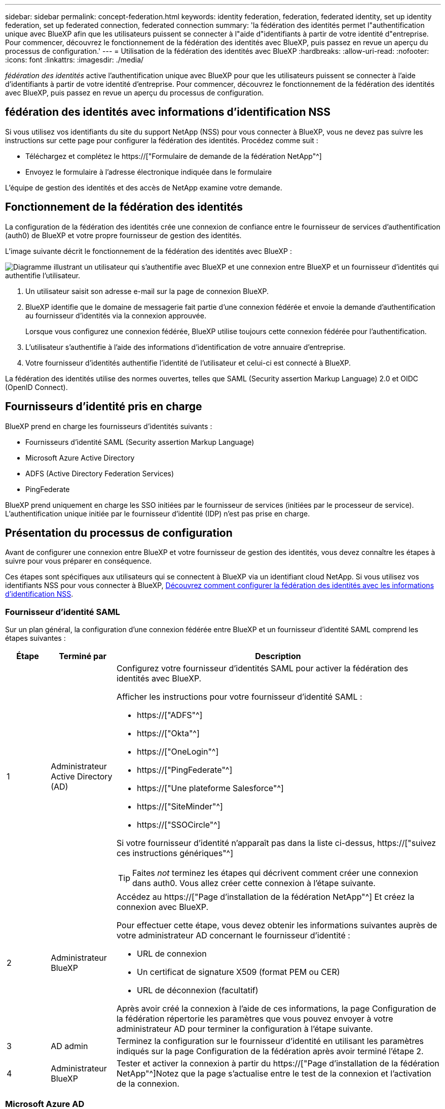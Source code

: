 ---
sidebar: sidebar 
permalink: concept-federation.html 
keywords: identity federation, federation, federated identity, set up identity federation, set up federated connection, federated connection 
summary: 'la fédération des identités permet l"authentification unique avec BlueXP afin que les utilisateurs puissent se connecter à l"aide d"identifiants à partir de votre identité d"entreprise. Pour commencer, découvrez le fonctionnement de la fédération des identités avec BlueXP, puis passez en revue un aperçu du processus de configuration.' 
---
= Utilisation de la fédération des identités avec BlueXP
:hardbreaks:
:allow-uri-read: 
:nofooter: 
:icons: font
:linkattrs: 
:imagesdir: ./media/


[role="lead"]
_fédération des identités_ active l'authentification unique avec BlueXP pour que les utilisateurs puissent se connecter à l'aide d'identifiants à partir de votre identité d'entreprise. Pour commencer, découvrez le fonctionnement de la fédération des identités avec BlueXP, puis passez en revue un aperçu du processus de configuration.



== fédération des identités avec informations d'identification NSS

Si vous utilisez vos identifiants du site du support NetApp (NSS) pour vous connecter à BlueXP, vous ne devez pas suivre les instructions sur cette page pour configurer la fédération des identités. Procédez comme suit :

* Téléchargez et complétez le https://["Formulaire de demande de la fédération NetApp"^]
* Envoyez le formulaire à l'adresse électronique indiquée dans le formulaire


L'équipe de gestion des identités et des accès de NetApp examine votre demande.



== Fonctionnement de la fédération des identités

La configuration de la fédération des identités crée une connexion de confiance entre le fournisseur de services d'authentification (auth0) de BlueXP et votre propre fournisseur de gestion des identités.

L'image suivante décrit le fonctionnement de la fédération des identités avec BlueXP :

image:diagram-identity-federation.png["Diagramme illustrant un utilisateur qui s'authentifie avec BlueXP et une connexion entre BlueXP et un fournisseur d'identités qui authentifie l'utilisateur."]

. Un utilisateur saisit son adresse e-mail sur la page de connexion BlueXP.
. BlueXP identifie que le domaine de messagerie fait partie d'une connexion fédérée et envoie la demande d'authentification au fournisseur d'identités via la connexion approuvée.
+
Lorsque vous configurez une connexion fédérée, BlueXP utilise toujours cette connexion fédérée pour l'authentification.

. L'utilisateur s'authentifie à l'aide des informations d'identification de votre annuaire d'entreprise.
. Votre fournisseur d'identités authentifie l'identité de l'utilisateur et celui-ci est connecté à BlueXP.


La fédération des identités utilise des normes ouvertes, telles que SAML (Security assertion Markup Language) 2.0 et OIDC (OpenID Connect).



== Fournisseurs d'identité pris en charge

BlueXP prend en charge les fournisseurs d'identités suivants :

* Fournisseurs d'identité SAML (Security assertion Markup Language)
* Microsoft Azure Active Directory
* ADFS (Active Directory Federation Services)
* PingFederate


BlueXP prend uniquement en charge les SSO initiées par le fournisseur de services (initiées par le processeur de service). L'authentification unique initiée par le fournisseur d'identité (IDP) n'est pas prise en charge.



== Présentation du processus de configuration

Avant de configurer une connexion entre BlueXP et votre fournisseur de gestion des identités, vous devez connaître les étapes à suivre pour vous préparer en conséquence.

Ces étapes sont spécifiques aux utilisateurs qui se connectent à BlueXP via un identifiant cloud NetApp. Si vous utilisez vos identifiants NSS pour vous connecter à BlueXP, <<fédération des identités avec informations d'identification NSS,Découvrez comment configurer la fédération des identités avec les informations d'identification NSS>>.



=== Fournisseur d'identité SAML

Sur un plan général, la configuration d'une connexion fédérée entre BlueXP et un fournisseur d'identité SAML comprend les étapes suivantes :

[cols="10,15,75"]
|===
| Étape | Terminé par | Description 


| 1 | Administrateur Active Directory (AD)  a| 
Configurez votre fournisseur d'identités SAML pour activer la fédération des identités avec BlueXP.

Afficher les instructions pour votre fournisseur d'identité SAML :

* https://["ADFS"^]
* https://["Okta"^]
* https://["OneLogin"^]
* https://["PingFederate"^]
* https://["Une plateforme Salesforce"^]
* https://["SiteMinder"^]
* https://["SSOCircle"^]


Si votre fournisseur d'identité n'apparaît pas dans la liste ci-dessus, https://["suivez ces instructions génériques"^]


TIP: Faites _not_ terminez les étapes qui décrivent comment créer une connexion dans auth0. Vous allez créer cette connexion à l'étape suivante.



| 2 | Administrateur BlueXP  a| 
Accédez au https://["Page d'installation de la fédération NetApp"^] Et créez la connexion avec BlueXP.

Pour effectuer cette étape, vous devez obtenir les informations suivantes auprès de votre administrateur AD concernant le fournisseur d'identité :

* URL de connexion
* Un certificat de signature X509 (format PEM ou CER)
* URL de déconnexion (facultatif)


Après avoir créé la connexion à l'aide de ces informations, la page Configuration de la fédération répertorie les paramètres que vous pouvez envoyer à votre administrateur AD pour terminer la configuration à l'étape suivante.



| 3 | AD admin | Terminez la configuration sur le fournisseur d'identité en utilisant les paramètres indiqués sur la page Configuration de la fédération après avoir terminé l'étape 2. 


| 4 | Administrateur BlueXP | Tester et activer la connexion à partir du https://["Page d'installation de la fédération NetApp"^]Notez que la page s'actualise entre le test de la connexion et l'activation de la connexion. 
|===


=== Microsoft Azure AD

Dans un environnement général, la configuration d'une connexion fédérée entre BlueXP et Azure AD comprend les étapes suivantes :

[cols="10,15,75"]
|===
| Étape | Terminé par | Description 


| 1 | AD admin  a| 
Configurez Azure Active Directory pour activer la fédération des identités avec BlueXP.

https://["Afficher les instructions d'enregistrement de l'application avec Azure AD"^]


TIP: Faites _not_ terminez les étapes qui décrivent comment créer une connexion dans auth0. Vous allez créer cette connexion à l'étape suivante.



| 2 | Administrateur BlueXP  a| 
Accédez au https://["Page d'installation de la fédération NetApp"^] Et créez la connexion avec BlueXP.

Pour effectuer cette étape, vous devez obtenir les informations suivantes auprès de votre administrateur AD :

* ID client
* Valeur secrète du client
* Domaine Microsoft Azure AD


Après avoir créé la connexion à l'aide de ces informations, la page Configuration de la fédération répertorie les paramètres que vous pouvez envoyer à votre administrateur AD pour terminer la configuration à l'étape suivante.



| 3 | AD admin | Terminez la configuration dans Azure AD en utilisant les paramètres affichés sur la page Configuration de la fédération après avoir terminé l'étape 2. 


| 4 | Administrateur BlueXP | Tester et activer la connexion à partir du https://["Page d'installation de la fédération NetApp"^]Notez que la page s'actualise entre le test de la connexion et l'activation de la connexion. 
|===


=== ADFS

Sur un plan général, la configuration d'une connexion fédérée entre BlueXP et ADFS comprend les étapes suivantes :

[cols="10,15,75"]
|===
| Étape | Terminé par | Description 


| 1 | AD admin  a| 
Configurez le serveur ADFS pour activer la fédération des identités avec BlueXP.

https://["Afficher les instructions de configuration du serveur ADFS avec auth0"^]



| 2 | Administrateur BlueXP  a| 
Accédez au https://["Page d'installation de la fédération NetApp"^] Et créez la connexion avec BlueXP.

Pour effectuer cette étape, vous devez obtenir les informations suivantes auprès de votre administrateur AD : l'URL du serveur ADFS ou du fichier de métadonnées de fédération.

Après avoir créé la connexion à l'aide de ces informations, la page Configuration de la fédération répertorie les paramètres que vous pouvez envoyer à votre administrateur AD pour terminer la configuration à l'étape suivante.



| 3 | AD admin | Terminez la configuration sur le serveur ADFS en utilisant les paramètres indiqués sur la page Configuration de la fédération après avoir terminé l'étape 2. 


| 4 | Administrateur BlueXP | Tester et activer la connexion à partir du https://["Page d'installation de la fédération NetApp"^]Notez que la page s'actualise entre le test de la connexion et l'activation de la connexion. 
|===


=== PingFederate

Sur un niveau général, la configuration d'une connexion fédérée entre BlueXP et un serveur PingFederate comprend les étapes suivantes :

[cols="10,15,75"]
|===
| Étape | Terminé par | Description 


| 1 | AD admin  a| 
Configurez votre serveur PingFederate pour activer la fédération des identités avec BlueXP.

https://["Afficher les instructions de création d'une connexion"^]


TIP: Faites _not_ terminez les étapes qui décrivent comment créer une connexion dans auth0. Vous allez créer cette connexion à l'étape suivante.



| 2 | Administrateur BlueXP  a| 
Accédez au https://["Page d'installation de la fédération NetApp"^] Et créez la connexion avec BlueXP.

Pour effectuer cette étape, vous devez obtenir les informations suivantes auprès de votre administrateur AD :

* URL du serveur PingFederate
* Un certificat de signature X509 (format PEM ou CER)


Après avoir créé la connexion à l'aide de ces informations, la page Configuration de la fédération répertorie les paramètres que vous pouvez envoyer à votre administrateur AD pour terminer la configuration à l'étape suivante.



| 3 | AD admin | Terminez la configuration sur le serveur PingFederate en utilisant les paramètres indiqués sur la page Configuration de la fédération après avoir terminé l'étape 2. 


| 4 | Administrateur BlueXP | Tester et activer la connexion à partir du https://["Page d'installation de la fédération NetApp"^]Notez que la page s'actualise entre le test de la connexion et l'activation de la connexion. 
|===


== Mise à jour d'une connexion fédérée

Une fois que l'administrateur BlueXP a active une connexion, il peut mettre à jour la connexion à tout moment à partir du https://["Page d'installation de la fédération NetApp"^]

Par exemple, vous devrez peut-être mettre à jour la connexion en téléchargeant un nouveau certificat.

L'administrateur BlueXP qui a créé la connexion est le seul utilisateur autorisé à mettre à jour la connexion. Si vous souhaitez ajouter d'autres administrateurs, contactez le support NetApp.
